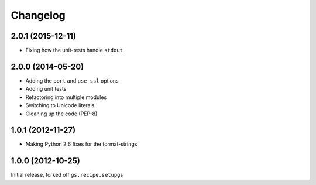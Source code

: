 Changelog
=========

2.0.1 (2015-12-11)
------------------

* Fixing how the unit-tests handle ``stdout``

2.0.0 (2014-05-20)
------------------

* Adding the ``port`` and ``use_ssl`` options
* Adding unit tests
* Refactoring into multiple modules
* Switching to Unicode literals
* Cleaning up the code (PEP-8)

1.0.1 (2012-11-27)
------------------

* Making Python 2.6 fixes for the format-strings

1.0.0 (2012-10-25)
------------------

Initial release, forked off ``gs.recipe.setupgs``

..  LocalWords:  Refactoring Changelog
